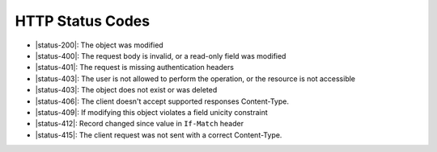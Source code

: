 HTTP Status Codes
-----------------

* |status-200|: The object was modified
* |status-400|: The request body is invalid, or a read-only field was modified
* |status-401|: The request is missing authentication headers
* |status-403|: The user is not allowed to perform the operation, or the resource is not accessible
* |status-403|: The object does not exist or was deleted
* |status-406|: The client doesn't accept supported responses Content-Type.
* |status-409|: If modifying this object violates a field unicity constraint
* |status-412|: Record changed since value in ``If-Match`` header
* |status-415|: The client request was not sent with a correct Content-Type.
